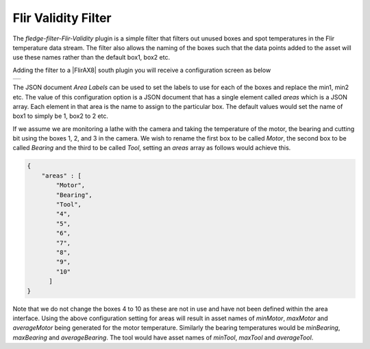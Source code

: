 .. Images
.. |validity| image:: images/validity.jpg

.. Links
.. |FlirAX8| raw:: html

   <a href="../fledge-south-FlirAX8/index.html">Flir AX8</a>

Flir Validity Filter
====================

The *fledge-filter-Flir-Validity* plugin is a simple filter that filters out unused boxes and spot temperatures in the Flir temperature data stream. The filter also allows the naming of the boxes such that the data points added to the asset will use these names rather than the default box1, box2 etc.

Adding the filter to a |FlirAX8| south plugin you will receive a configuration screen as below

+------------+
| |validity| |
+------------+

The JSON document *Area Labels* can be used to set the labels to use for each of the boxes and replace the min1, min2 etc. The value of this configuration option is a JSON document that has a single element called *areas* which is a JSON array. Each element in that area is the name to assign to the particular box. The default values would set the name of box1 to simply be 1, box2 to 2 etc.

If we assume we are monitoring a lathe with the camera and taking the temperature of the motor, the bearing and cutting bit using the boxes 1, 2, and 3 in the camera. We wish to rename the first box to be called *Motor*, the second box to be called *Bearing* and the third to be called *Tool*, setting an *areas* array as follows would achieve this.

.. code-block:: JSON

    {
        "areas" : [
            "Motor",
            "Bearing",
            "Tool",
            "4",
            "5",
            "6",
            "7",
            "8",
            "9",
            "10"
          ]
    }

Note that we do not change the boxes 4 to 10 as these are not in use and have not been defined within the area interface. Using the above configuration setting for areas will result in asset names of *minMotor*, *maxMotor* and *averageMotor* being generated for the motor temperature. Similarly the bearing temperatures would be *minBearing*, *maxBearing* and *averageBearing*. The tool would have asset names of *minTool*, *maxTool* and *averageTool*.
